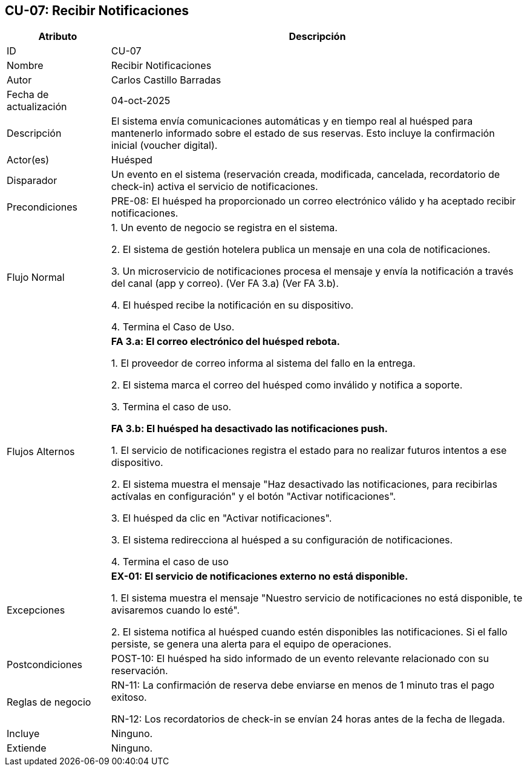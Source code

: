 == CU-07: Recibir Notificaciones

[width="100%", cols="1,4", options="header"]
|===
|Atributo |Descripción

|ID
|CU-07

|Nombre
|Recibir Notificaciones

|Autor
|Carlos Castillo Barradas

|Fecha de actualización
|04-oct-2025

|Descripción
|El sistema envía comunicaciones automáticas y en tiempo real al huésped para mantenerlo informado sobre el estado de sus reservas. Esto incluye la confirmación inicial (voucher digital).

|Actor(es)
|Huésped

|Disparador
|Un evento en el sistema (reservación creada, modificada, cancelada, recordatorio de check-in) activa el servicio de notificaciones.

|Precondiciones
|
PRE-08: El huésped ha proporcionado un correo electrónico válido y ha aceptado recibir notificaciones.

|Flujo Normal
|

1. Un evento de negocio se registra en el sistema.

2. El sistema de gestión hotelera publica un mensaje en una cola de notificaciones.

3. Un microservicio de notificaciones procesa el mensaje y envía la notificación a través del canal (app y correo). (Ver FA 3.a) (Ver FA 3.b).

4. El huésped recibe la notificación en su dispositivo.

4. Termina el Caso de Uso.

|Flujos Alternos
|
*FA 3.a: El correo electrónico del huésped rebota.*

1. El proveedor de correo informa al sistema del fallo en la entrega.

2. El sistema marca el correo del huésped como inválido y notifica a soporte.

3. Termina el caso de uso.

*FA 3.b: El huésped ha desactivado las notificaciones push.*

1. El servicio de notificaciones registra el estado para no realizar futuros intentos a ese dispositivo.

2. El sistema muestra el mensaje "Haz desactivado las notificaciones, para recibirlas actívalas en configuración" y el botón "Activar notificaciones".

3. El huésped da clic en "Activar notificaciones".

3. El sistema redirecciona al huésped a su configuración de notificaciones.

4. Termina el caso de uso

|Excepciones
|
*EX-01: El servicio de notificaciones externo no está disponible.*

1. El sistema muestra el mensaje "Nuestro servicio de notificaciones no está disponible, te avisaremos cuando lo esté".

2. El sistema notifica al huésped cuando estén disponibles las notificaciones. Si el fallo persiste, se genera una alerta para el equipo de operaciones.

|Postcondiciones
|
POST-10: El huésped ha sido informado de un evento relevante relacionado con su reservación.

|Reglas de negocio
|
RN-11: La confirmación de reserva debe enviarse en menos de 1 minuto tras el pago exitoso.

RN-12: Los recordatorios de check-in se envían 24 horas antes de la fecha de llegada.

|Incluye
|Ninguno.

|Extiende
|Ninguno.

|===
